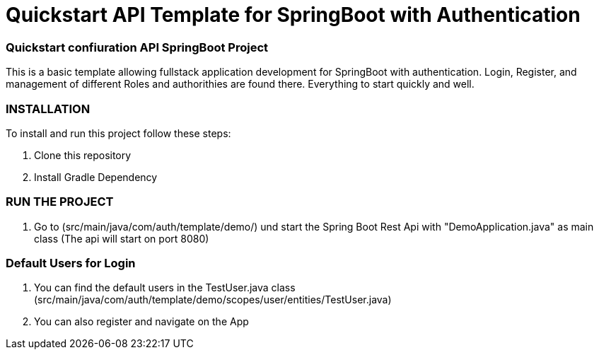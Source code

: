 = Quickstart API Template for  SpringBoot with Authentication

=== Quickstart confiuration API SpringBoot Project

This is a basic template allowing fullstack application development for SpringBoot with authentication.
Login, Register, and management of different Roles and authorithies are found there.
Everything to start quickly and well.

=== INSTALLATION

To install and run this project follow these steps:

. Clone this repository

. Install Gradle Dependency

=== RUN THE PROJECT

. Go to (src/main/java/com/auth/template/demo/) und start the Spring Boot Rest Api with "DemoApplication.java" as main class (The api will
start on port 8080)

=== Default Users for Login

. You can find the default users in the TestUser.java class (src/main/java/com/auth/template/demo/scopes/user/entities/TestUser.java)

. You can also register and navigate on the App

